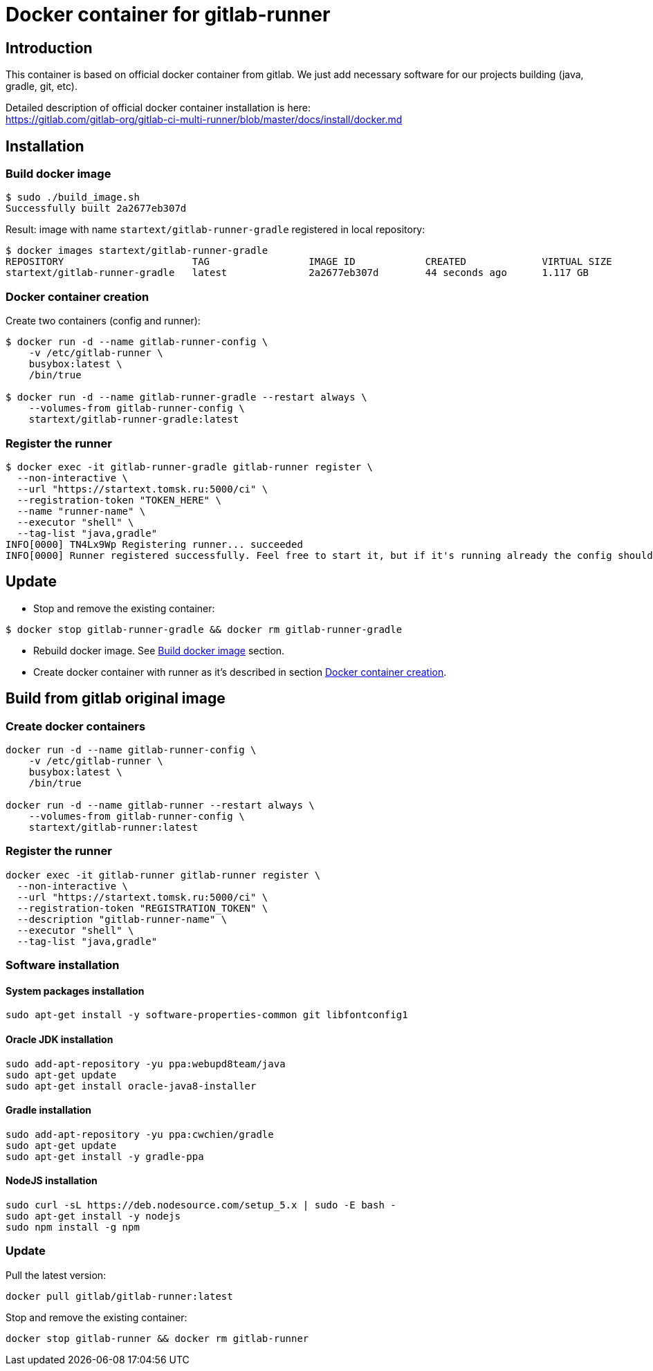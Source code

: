 = Docker container for gitlab-runner

== Introduction

This container is based on official docker container from gitlab.
We just add necessary software for our projects building (java, gradle, git, etc).

Detailed description of official docker container installation is here: +
https://gitlab.com/gitlab-org/gitlab-ci-multi-runner/blob/master/docs/install/docker.md

== Installation

[[build_docker_image]]
=== Build docker image

[source,bash]
----
$ sudo ./build_image.sh
Successfully built 2a2677eb307d
----

Result: image with name `startext/gitlab-runner-gradle` registered in local repository:

[source,bash]
----
$ docker images startext/gitlab-runner-gradle
REPOSITORY                      TAG                 IMAGE ID            CREATED             VIRTUAL SIZE
startext/gitlab-runner-gradle   latest              2a2677eb307d        44 seconds ago      1.117 GB
----

[[create_docker_container]]
=== Docker container creation

Create two containers (config and runner):

[source,bash]
----
$ docker run -d --name gitlab-runner-config \
    -v /etc/gitlab-runner \
    busybox:latest \
    /bin/true

$ docker run -d --name gitlab-runner-gradle --restart always \
    --volumes-from gitlab-runner-config \
    startext/gitlab-runner-gradle:latest
----

=== Register the runner

[source,bash]
----
$ docker exec -it gitlab-runner-gradle gitlab-runner register \
  --non-interactive \
  --url "https://startext.tomsk.ru:5000/ci" \
  --registration-token "TOKEN_HERE" \
  --name "runner-name" \
  --executor "shell" \
  --tag-list "java,gradle"
INFO[0000] TN4Lx9Wp Registering runner... succeeded
INFO[0000] Runner registered successfully. Feel free to start it, but if it's running already the config should be automatically reloaded!
----

== Update

* Stop and remove the existing container:
[source,bash]
----
$ docker stop gitlab-runner-gradle && docker rm gitlab-runner-gradle
----
* Rebuild docker image. See <<build_docker_image>> section.
* Create docker container with runner as it's described in section <<create_docker_container>>.

== Build from gitlab original image

=== Create docker containers

[source, bash]
----
docker run -d --name gitlab-runner-config \
    -v /etc/gitlab-runner \
    busybox:latest \
    /bin/true

docker run -d --name gitlab-runner --restart always \
    --volumes-from gitlab-runner-config \
    startext/gitlab-runner:latest
----

=== Register the runner

[source, bash]
----
docker exec -it gitlab-runner gitlab-runner register \
  --non-interactive \
  --url "https://startext.tomsk.ru:5000/ci" \
  --registration-token "REGISTRATION_TOKEN" \
  --description "gitlab-runner-name" \
  --executor "shell" \
  --tag-list "java,gradle"
----

=== Software installation

==== System packages installation

[source,bash]
----
sudo apt-get install -y software-properties-common git libfontconfig1
----

==== Oracle JDK installation

[source,bash]
----
sudo add-apt-repository -yu ppa:webupd8team/java
sudo apt-get update
sudo apt-get install oracle-java8-installer
----

==== Gradle installation
[source,bash]
----
sudo add-apt-repository -yu ppa:cwchien/gradle
sudo apt-get update
sudo apt-get install -y gradle-ppa
----

==== NodeJS installation

[source,bash]
----
sudo curl -sL https://deb.nodesource.com/setup_5.x | sudo -E bash -
sudo apt-get install -y nodejs
sudo npm install -g npm
----

=== Update

Pull the latest version:
[source,bash]
----
docker pull gitlab/gitlab-runner:latest
----

Stop and remove the existing container:
[source,bash]
----
docker stop gitlab-runner && docker rm gitlab-runner
----
